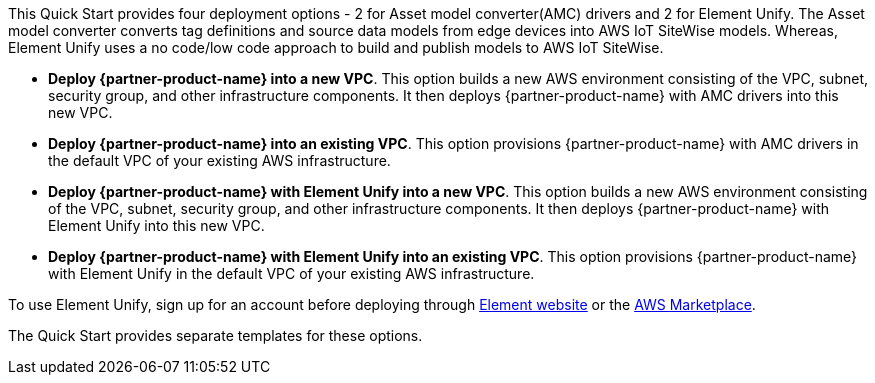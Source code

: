 // There are generally two deployment options. If additional are required, add them here

This Quick Start provides four deployment options - 2 for Asset model converter(AMC) drivers and 2 for Element Unify. The Asset model converter converts tag definitions and source data models from edge devices into AWS IoT SiteWise models. Whereas,  Element Unify uses a no code/low code approach to build and publish models to AWS IoT SiteWise.

* *Deploy {partner-product-name} into a new VPC*. This option builds a new AWS environment consisting of the VPC, subnet, security group, and other infrastructure components. It then deploys {partner-product-name} with AMC drivers into this new VPC.
* *Deploy {partner-product-name} into an existing VPC*. This option provisions {partner-product-name} with AMC drivers in the default VPC of your existing AWS infrastructure.
* *Deploy {partner-product-name} with Element Unify into a new VPC*. This option builds a new AWS environment consisting of the VPC, subnet, security group, and other infrastructure components. It then deploys {partner-product-name} with Element Unify into this new VPC.
* *Deploy {partner-product-name} with Element Unify into an existing VPC*. This option provisions {partner-product-name} with Element Unify in the default VPC of your existing AWS infrastructure.

To use Element Unify, sign up for an account before deploying through https://www.elementanalytics.com/solutions/element-unify-for-aws[Element website^] or the https://aws.amazon.com/marketplace/pp/prodview-trvx6gn4vqeok[AWS Marketplace^].

The Quick Start provides separate templates for these options.